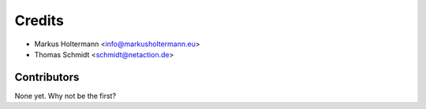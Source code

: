 =======
Credits
=======

* Markus Holtermann <info@markusholtermann.eu>
* Thomas Schmidt <schmidt@netaction.de>

Contributors
------------

None yet. Why not be the first?
